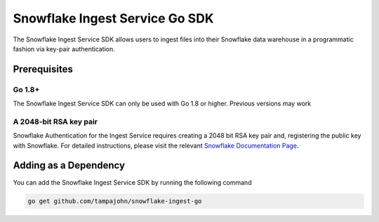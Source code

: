 Snowflake Ingest Service Go SDK
*********************************

.. image:: http://img.shields.io/:license-Apache%202-brightgreen.svg
    :target: http://www.apache.org/licenses/LICENSE-2.0.txt

The Snowflake Ingest Service SDK allows users to ingest files
into their Snowflake data warehouse in a programmatic fashion via key-pair
authentication.

Prerequisites
=============

Go 1.8+
-------

The Snowflake Ingest Service SDK can only be used with Go 1.8 or higher. Previous versions
may work

A 2048-bit RSA key pair
-----------------------
Snowflake Authentication for the Ingest Service requires creating a 2048 bit
RSA key pair and, registering the public key with Snowflake. For detailed instructions,
please visit the relevant `Snowflake Documentation Page <docs.snowflake.net>`_.


Adding as a Dependency
======================
You can add the Snowflake Ingest Service SDK by running the following command

.. code-block:: bash

    go get github.com/tampajohn/snowflake-ingest-go